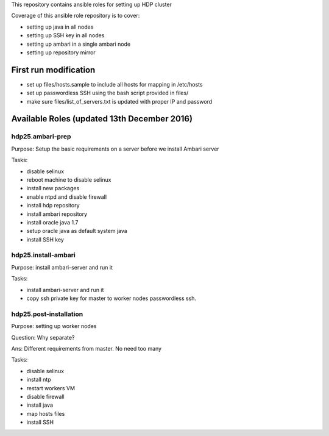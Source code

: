 This repository contains ansible roles for setting up HDP cluster

Coverage of this ansible role repository is to cover:

* setting up java in all nodes
* setting up SSH key in all nodes
* setting up ambari in a single ambari node
* setting up repository mirror

======================
First run modification
======================
* set up files/hosts.sample to include all hosts for mapping in /etc/hosts
* set up passwordless SSH using the bash script provided in files/
* make sure files/list_of_servers.txt is updated with proper IP and password 

===================
Available Roles (updated 13th December 2016)
===================

hdp25.ambari-prep
================

Purpose: Setup the basic requirements on a server before we install Ambari server 

Tasks:

* disable selinux
* reboot machine to disable selinux
* install new packages
* enable ntpd and disable firewall
* install hdp repository
* install ambari repository
* install oracle java 1.7
* setup oracle java as default system java
* install SSH key

hdp25.install-ambari
====================
Purpose: install ambari-server and run it

Tasks: 

* install ambari-server and run it
* copy ssh private key for master to worker nodes passwordless ssh. 

hdp25.post-installation
=======================
Purpose: setting up worker nodes
 
Question: Why separate? 

Ans: Different requirements from master. No need too many

Tasks: 

* disable selinux
* install ntp
* restart workers VM
* disable firewall
* install java
* map hosts files
* install SSH

